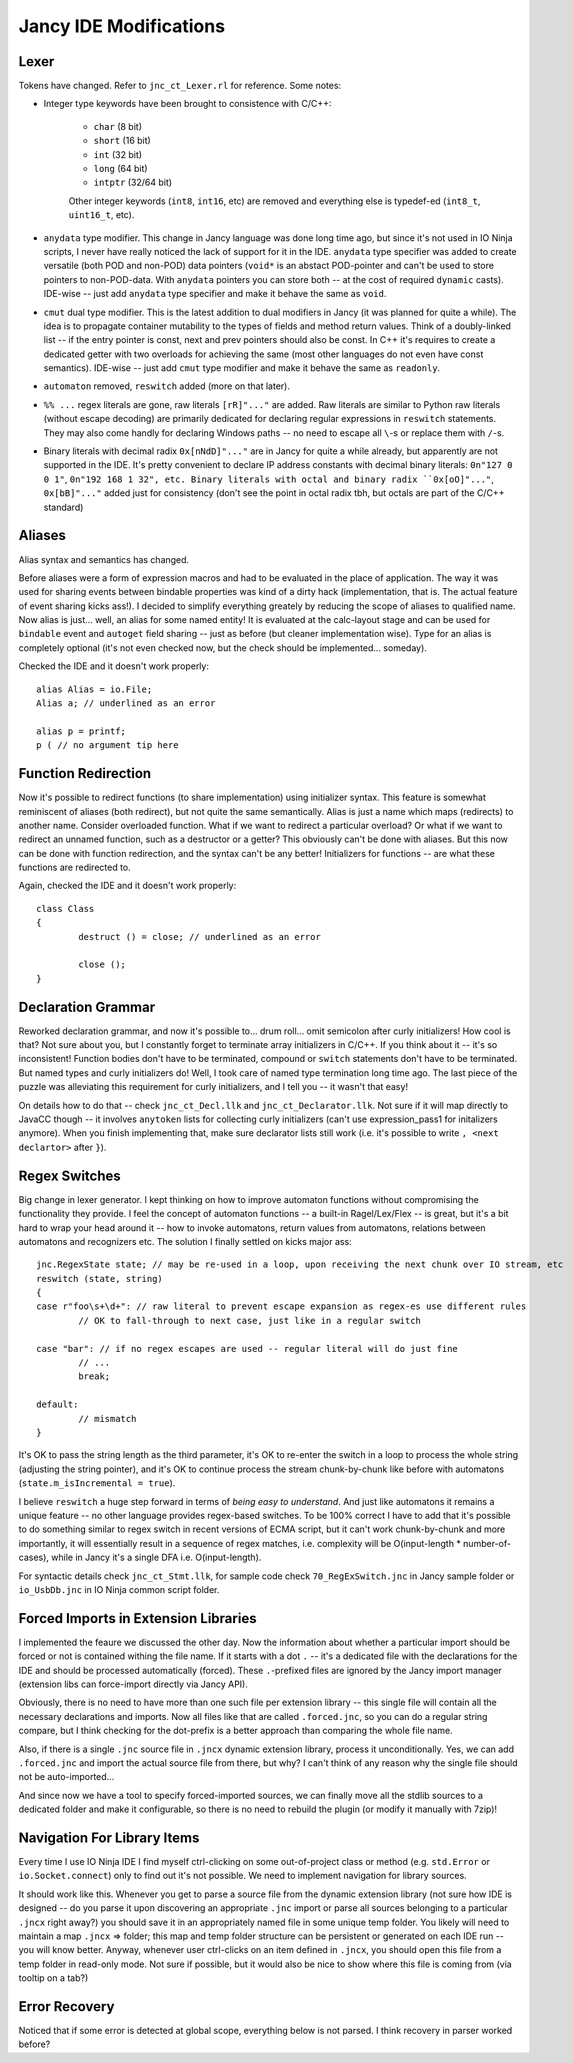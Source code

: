 Jancy IDE Modifications
=======================

Lexer
-----

Tokens have changed. Refer to ``jnc_ct_Lexer.rl`` for reference. Some notes:

* Integer type keywords have been brought to consistence with C/C++:

	- ``char`` (8 bit)
	- ``short`` (16 bit)
	- ``int`` (32 bit)
	- ``long`` (64 bit)
	- ``intptr`` (32/64 bit)

	Other integer keywords (``int8``, ``int16``, etc) are removed and everything else is typedef-ed (``int8_t``, ``uint16_t``, etc).

* ``anydata`` type modifier. This change in Jancy language was done long time ago, but since it's not used in IO Ninja scripts, I never have really noticed the lack of support for it in the IDE. ``anydata`` type specifier was added to create versatile (both POD and non-POD) data pointers (``void*`` is an abstact POD-pointer and can't be used to store pointers to non-POD-data. With ``anydata`` pointers you can store both -- at the cost of required ``dynamic`` casts). IDE-wise -- just add ``anydata`` type specifier and make it behave the same as ``void``.

* ``cmut`` dual type modifier. This is the latest addition to dual modifiers in Jancy (it was planned for quite a while). The idea is to propagate container mutability to the types of fields and method return values. Think of a doubly-linked list -- if the entry pointer is const, next and prev pointers should also be const. In C++ it's requires to create a dedicated getter with two overloads for achieving the same (most other languages do not even have const semantics). IDE-wise -- just add ``cmut`` type modifier and make it behave the same as ``readonly``.

* ``automaton`` removed, ``reswitch`` added (more on that later).

* ``%% ...`` regex literals are gone, raw literals ``[rR]"..."`` are added. Raw literals are similar to Python raw literals (without escape decoding) are primarily dedicated for declaring regular expressions in ``reswitch`` statements. They may also come handly for declaring Windows paths -- no need to escape all ``\``-s or replace  them with ``/``-s.

* Binary literals with decimal radix ``0x[nNdD]"..."`` are in Jancy for quite a while already, but apparently are not supported in the IDE. It's pretty convenient to declare IP address constants with decimal binary literals: ``0n"127 0 0 1"``, ``0n"192 168 1 32", etc. Binary literals with octal and binary radix ``0x[oO]"..."``, ``0x[bB]"..."`` added just for consistency (don't see the point in octal radix tbh, but octals are part of the C/C++ standard)

Aliases
-------

Alias syntax and semantics has changed.

Before aliases were a form of expression macros and had to be evaluated in the place of application. The way it was used for sharing events between bindable properties was kind of a dirty hack (implementation, that is. The actual feature of event sharing kicks ass!). I decided to simplify everything greately by reducing the scope of aliases to qualified name. Now alias is just... well, an alias for some named entity! It is evaluated at the calc-layout stage and can be used for ``bindable`` event and ``autoget`` field sharing -- just as before (but cleaner implementation wise). Type for an alias is completely optional (it's not even checked now, but the check should be implemented... someday).

Checked the IDE and it doesn't work properly::

	alias Alias = io.File;
	Alias a; // underlined as an error

	alias p = printf;
	p ( // no argument tip here

Function Redirection
--------------------

Now it's possible to redirect functions (to share implementation) using initializer syntax. This feature is somewhat reminiscent of aliases (both redirect), but not quite the same semantically. Alias is just a name which maps (redirects) to another name. Consider overloaded function. What if we want to redirect a particular overload? Or what if we want to redirect an unnamed function, such as a destructor or a getter? This obviously can't be done with aliases. But this now can be done with function redirection, and the syntax can't be any better! Initializers for functions -- are what these functions are redirected to.

Again, checked the IDE and it doesn't work properly::

	class Class
	{
		destruct () = close; // underlined as an error

		close ();
	}

Declaration Grammar
-------------------

Reworked declaration grammar, and now it's possible to... drum roll... omit semicolon after curly initializers! How cool is that? Not sure about you, but I constantly forget to terminate array initializers in C/C++. If you think about it -- it's so inconsistent! Function bodies don't have to be terminated, compound or ``switch`` statements don't have to be terminated. But named types and curly initializers do! Well, I took care of named type termination long time ago. The last piece of the puzzle was alleviating this requirement for curly initializers, and I tell you -- it wasn't that easy!

On details how to do that -- check ``jnc_ct_Decl.llk`` and ``jnc_ct_Declarator.llk``. Not sure if it will map directly to JavaCC though -- it involves ``anytoken`` lists for collecting curly initializers (can't use expression_pass1 for initalizers anymore). When you finish implementing that, make sure declarator lists still work (i.e. it's possible to write ``, <next declartor>`` after ``}``).

Regex Switches
--------------

Big change in lexer generator. I kept thinking on how to improve automaton functions without compromising the functionality they provide. I feel the concept of automaton functions -- a built-in Ragel/Lex/Flex -- is great, but it's a bit hard to wrap your head around it -- how to invoke automatons, return values from automatons, relations between automatons and recognizers etc. The solution I finally settled on kicks major ass::

		jnc.RegexState state; // may be re-used in a loop, upon receiving the next chunk over IO stream, etc
		reswitch (state, string)
		{
		case r"foo\s+\d+": // raw literal to prevent escape expansion as regex-es use different rules
			// OK to fall-through to next case, just like in a regular switch

		case "bar": // if no regex escapes are used -- regular literal will do just fine
			// ...
			break;

		default:
			// mismatch
		}

It's OK to pass the string length as the third parameter, it's OK to re-enter the switch in a loop to process the whole string (adjusting the string pointer), and it's OK to continue process the stream chunk-by-chunk like before with automatons (``state.m_isIncremental = true``).

I believe ``reswitch`` a huge step forward in terms of *being easy to understand*. And just like automatons it remains a unique feature -- no other language provides regex-based switches. To be 100% correct I have to add that it's possible to do something similar to regex switch in recent versions of ECMA script, but it can't work chunk-by-chunk and more importantly, it will essentially result in a sequence of regex matches, i.e. complexity will be O(input-length * number-of-cases), while in Jancy it's a single DFA i.e. O(input-length).

For syntactic details check ``jnc_ct_Stmt.llk``, for sample code check ``70_RegExSwitch.jnc`` in Jancy sample folder or ``io_UsbDb.jnc`` in IO Ninja common script folder.

Forced Imports in Extension Libraries
-------------------------------------

I implemented the feaure we discussed the other day. Now the information about whether a particular import should be forced or not is contained withing the file name. If it starts with a dot ``.`` -- it's a dedicated file with the declarations for the IDE and should be processed automatically (forced). These ``.``-prefixed files are ignored by the Jancy import manager (extension libs can force-import directly via Jancy API).

Obviously, there is no need to have more than one such file per extension library -- this single file will contain all the necessary declarations and imports. Now all files like that are called ``.forced.jnc``, so you can do a regular string compare, but I think checking for the dot-prefix is a better approach than comparing the whole file name.

Also, if there is a single ``.jnc`` source file in ``.jncx`` dynamic extension library, process it unconditionally. Yes, we can add ``.forced.jnc`` and import the actual source file from there, but why? I can't think of any reason why the single file should not be auto-imported...

And since now we have a tool to specify forced-imported sources, we can finally move all the stdlib sources to a dedicated folder and make it configurable, so there is no need to rebuild the plugin (or modify it manually with 7zip)!

Navigation For Library Items
----------------------------

Every time I use IO Ninja IDE I find myself ctrl-clicking on some out-of-project class or method (e.g. ``std.Error`` or ``io.Socket.connect``) only to find out it's not possible. We need to implement navigation for library sources.

It should work like this. Whenever you get to parse a source file from the dynamic extension library (not sure how IDE is designed -- do you parse it upon discovering an appropriate ``.jnc`` import or parse all sources belonging to a particular ``.jncx`` right away?) you should save it in an appropriately named file in some unique temp folder. You likely will need to maintain a map ``.jncx`` => folder; this map and temp folder structure can be persistent or generated on each IDE run -- you will know better. Anyway, whenever user ctrl-clicks on an item defined in ``.jncx``, you should open this file from a temp folder in read-only mode. Not sure if possible, but it would also be nice to show where this file is coming from (via tooltip on a tab?)

Error Recovery
--------------

Noticed that if some error is detected at global scope, everything below is not parsed. I think recovery in parser worked before?
